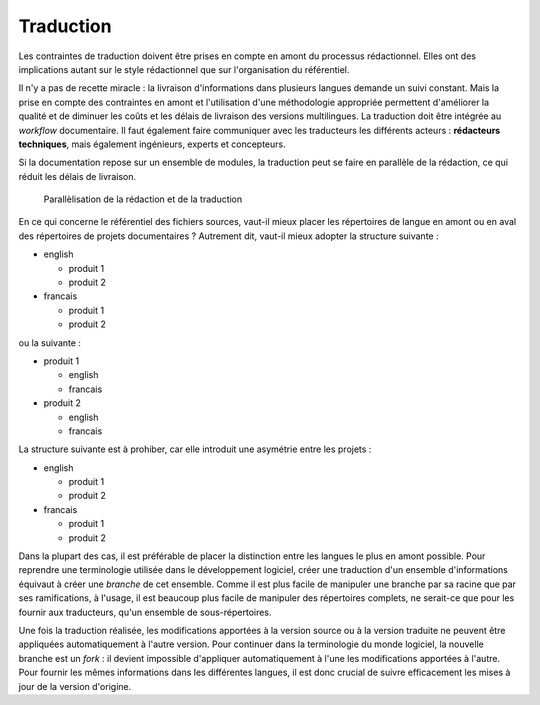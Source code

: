 .. Copyright 2011-2014 Olivier Carrère
.. Cette œuvre est mise à disposition selon les termes de la licence Creative
.. Commons Attribution - Pas d'utilisation commerciale - Partage dans les mêmes
.. conditions 4.0 international.

.. review: text no, code no

.. _traduction:

Traduction
==========

Les contraintes de traduction doivent être prises en compte en amont du
processus rédactionnel. Elles ont des implications autant sur le style
rédactionnel que sur l'organisation du référentiel.

Il n'y a pas de recette miracle : la livraison d'informations dans plusieurs
langues demande un suivi constant. Mais la prise en compte des contraintes en
amont et l'utilisation d'une méthodologie appropriée permettent d'améliorer la
qualité et de diminuer les coûts et les délais de livraison des versions
multilingues. La traduction doit être intégrée au *workflow* documentaire. Il
faut également faire communiquer avec les traducteurs les différents acteurs :
**rédacteurs techniques**, mais également ingénieurs, experts et concepteurs.

Si la documentation repose sur un ensemble de modules, la traduction peut se
faire en parallèle de la rédaction, ce qui réduit les délais de livraison.

.. figure:: graphics/parallelisation-traduction.png

   Parallèlisation de la rédaction et de la traduction

En ce qui concerne le référentiel des fichiers sources, vaut-il mieux placer les
répertoires de langue en amont ou en aval des répertoires de projets
documentaires ? Autrement dit, vaut-il mieux adopter la structure suivante :

- english

  -  produit 1
  -  produit 2

- francais

  -  produit 1
  -  produit 2

ou la suivante :

- produit 1

  -  english
  -  francais

- produit 2

  -  english
  -  francais

La structure suivante est à prohiber, car elle introduit une asymétrie entre les
projets :

- english

  -  produit 1
  -  produit 2

- francais

  -  produit 1
  -  produit 2

Dans la plupart des cas, il est préférable de placer la distinction entre les
langues le plus en amont possible. Pour reprendre une terminologie utilisée dans
le développement logiciel, créer une traduction d'un ensemble d'informations
équivaut à créer une *branche* de cet ensemble. Comme il est plus facile de
manipuler une branche par sa racine que par ses ramifications, à l'usage, il est
beaucoup plus facile de manipuler des répertoires complets, ne serait-ce que
pour les fournir aux traducteurs, qu'un ensemble de sous-répertoires.

Une fois la traduction réalisée, les modifications apportées à la version source
ou à la version traduite ne peuvent être appliquées automatiquement à l'autre
version. Pour continuer dans la terminologie du monde logiciel, la nouvelle
branche est un *fork* : il devient impossible d'appliquer automatiquement à
l'une les modifications apportées à l'autre. Pour fournir les mêmes informations
dans les différentes langues, il est donc crucial de suivre efficacement les
mises à jour de la version d'origine.

